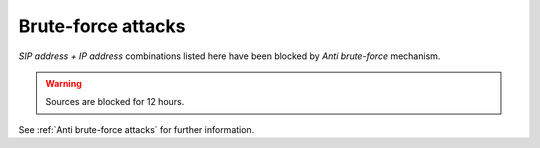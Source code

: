 *******************
Brute-force attacks
*******************

*SIP address + IP address* combinations listed here have been blocked by *Anti brute-force* mechanism.

.. warning:: Sources are blocked for 12 hours.

See :ref:`Anti brute-force attacks` for further information.